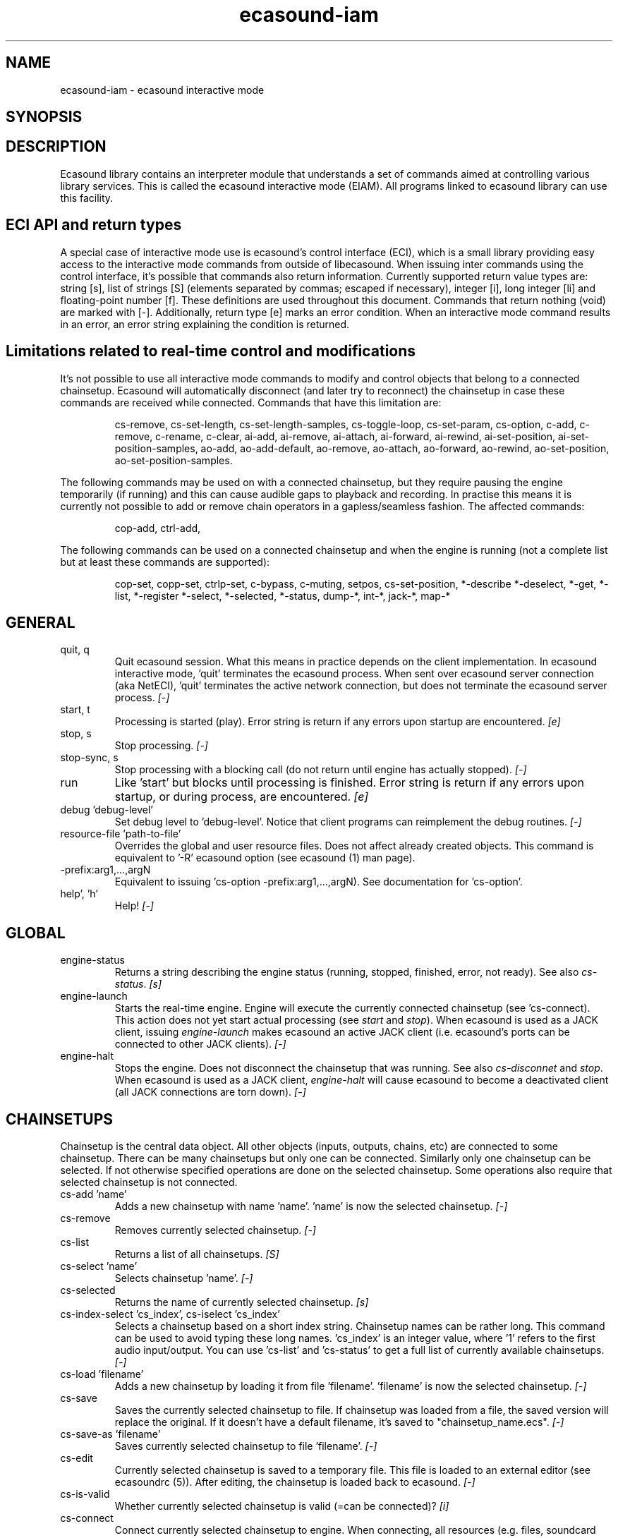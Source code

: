 .TH "ecasound\-iam" "1" "03\&.06\&.2012" "" "Multimedia software"

.PP 
.SH "NAME"
ecasound\-iam \- ecasound interactive mode
.SH "SYNOPSIS"

.PP 
.SH "DESCRIPTION"

.PP 
Ecasound library contains an interpreter module that understands 
a set of commands aimed at controlling various library services\&. 
This is called the ecasound interactive mode (EIAM)\&. All programs 
linked to ecasound library can use this facility\&.
.PP 
.SH "ECI API and return types"
A special case of interactive mode use is ecasound\(cq\&s control interface (ECI), 
which is a small library providing easy access to the interactive
mode commands from outside of libecasound\&. When issuing inter commands using 
the control interface, it\(cq\&s possible that commands also return information\&. 
Currently supported return value types are: string [s], list of strings [S] 
(elements separated by commas; escaped if necessary), integer [i], 
long integer [li] and floating\-point number [f]\&. These definitions are 
used throughout this document\&. Commands that return nothing (void) are 
marked with [\-]\&. Additionally, return type [e] marks an error condition\&. 
When an interactive mode command results in an error, an error string 
explaining the condition is returned\&.
.PP 
.SH "Limitations related to real\-time control and modifications"
It\(cq\&s not possible to use all interactive mode commands to modify and 
control objects that belong to a connected chainsetup\&. Ecasound will automatically
disconnect (and later try to reconnect) the chainsetup in case these commands
are received while connected\&. Commands that have this limitation are:
.PP 
.RS 
cs\-remove, cs\-set\-length, cs\-set\-length\-samples, cs\-toggle\-loop, 
cs\-set\-param,  cs\-option,  
c\-add,  c\-remove, c\-rename, c\-clear,  
ai\-add, ai\-remove, ai\-attach,  ai\-forward, ai\-rewind,  ai\-set\-position,  
ai\-set\-position\-samples,  
ao\-add, ao\-add\-default,  ao\-remove,  ao\-attach,  ao\-forward, ao\-rewind,  
ao\-set\-position,  ao\-set\-position\-samples\&.
.RE

.PP 
The following commands may be used on with a connected chainsetup,
but they require pausing the engine temporarily (if running) and this 
can cause audible gaps to playback and recording\&. In practise
this means it is currently not possible to add or remove chain
operators in a gapless/seamless fashion\&. The affected commands:
.PP 
.RS 
cop\-add,
ctrl\-add,
.RE

.PP 
The following commands can be used on a connected chainsetup
and when the engine is running (not a complete list but at 
least these commands are supported):
.PP 
.RS 
cop\-set, copp\-set, ctrlp\-set,
c\-bypass, c\-muting, 
setpos, cs\-set\-position,
*\-describe
*\-deselect,
*\-get,
*\-list,
*\-register
*\-select,
*\-selected,
*\-status,
dump\-*,
int\-*,
jack\-*,
map\-*
.RE

.PP 
.SH "GENERAL"
.IP "quit, q"
Quit ecasound session\&. What this means in practice depends on the 
client implementation\&. In ecasound interactive mode, \(cq\&quit\(cq\& terminates
the ecasound process\&. When sent over ecasound server connection (aka 
NetECI), \(cq\&quit\(cq\& terminates the active network connection, but does not 
terminate the ecasound server process\&. \fI[\-]\fP
.IP 
.IP "start, t"
Processing is started (play)\&. Error string is return if any errors upon 
startup are encountered\&. \fI[e]\fP
.IP 
.IP "stop, s"
Stop processing\&. \fI[\-]\fP
.IP 
.IP "stop\-sync, s"
Stop processing with a blocking call (do not return until engine has 
actually stopped)\&. \fI[\-]\fP
.IP 
.IP "run"
Like \(cq\&start\(cq\& but blocks until processing is finished\&. Error string
is return if any errors upon startup, or during process, are 
encountered\&. \fI[e]\fP
.IP 
.IP "debug \(cq\&debug\-level\(cq\&"
Set debug level to \(cq\&debug\-level\(cq\&\&. Notice that client programs can
reimplement the debug routines\&. \fI[\-]\fP

.PP 
.IP "resource\-file \(cq\&path\-to\-file\(cq\&"
Overrides the global and user resource files\&. Does not affect
already created objects\&. This command is equivalent to \(cq\&\-R\(cq\& ecasound 
option (see ecasound (1) man page)\&. 
.PP 
.IP "\-prefix:arg1,\&.\&.\&.,argN"
Equivalent to issuing \(cq\&cs\-option \-prefix:arg1,\&.\&.\&.,argN)\&. See documentation
for \(cq\&cs\-option\(cq\&\&.
.PP 
.IP "help\(cq\&, \(cq\&h\(cq\&"
Help! \fI[\-]\fP
.PP 
.SH "GLOBAL"

.IP 
.IP "engine\-status"
Returns a string describing the engine status (running, stopped,
finished, error, not ready)\&. See also \fIcs\-status\fP\&. \fI[s]\fP
.PP 
.IP "engine\-launch"
Starts the real\-time engine\&. Engine will execute the currently
connected chainsetup (see \(cq\&cs\-connect)\&. This action does not yet
start actual processing (see \fIstart\fP and \fIstop\fP)\&. When
ecasound is used as a JACK client, issuing \fIengine\-launch\fP 
makes ecasound an active JACK client (i\&.e\&. ecasound\(cq\&s ports
can be connected to other JACK clients)\&. \fI[\-]\fP
.PP 
.IP "engine\-halt"
Stops the engine\&. Does not disconnect the chainsetup that 
was running\&. See also \fIcs\-disconnet\fP and \fIstop\fP\&. When
ecasound is used as a JACK client, \fIengine\-halt\fP will 
cause ecasound to become a deactivated client (all JACK
connections are torn down)\&. \fI[\-]\fP
.PP 
.SH "CHAINSETUPS"
Chainsetup is the central data object\&. All other objects (inputs,
outputs, chains, etc) are connected to some chainsetup\&. There can be 
many chainsetups but only one can be connected\&. Similarly only
one chainsetup can be selected\&. If not otherwise specified operations 
are done on the selected chainsetup\&. Some operations also require
that selected chainsetup is not connected\&.
.IP 
.IP "cs\-add \(cq\&name\(cq\&"
Adds a new chainsetup with name \(cq\&name\(cq\&\&. \(cq\&name\(cq\& is now 
the selected chainsetup\&. \fI[\-]\fP
.PP 
.IP "cs\-remove"
Removes currently selected chainsetup\&. \fI[\-]\fP
.PP 
.IP "cs\-list"
Returns a list of all chainsetups\&. \fI[S]\fP
.PP 
.IP "cs\-select \(cq\&name\(cq\&"
Selects chainsetup \(cq\&name\(cq\&\&. \fI[\-]\fP
.PP 
.IP "cs\-selected"
Returns the name of currently selected chainsetup\&. \fI[s]\fP
.PP 
.IP "cs\-index\-select \(cq\&cs_index\(cq\&, cs\-iselect \(cq\&cs_index\(cq\&"
Selects a chainsetup based on a short index string\&. Chainsetup names
can be rather long\&. This command can be used to avoid typing
these long names\&. \(cq\&cs_index\(cq\& is an integer value, where \(cq\&1\(cq\& refers to 
the first audio input/output\&. You can use \(cq\&cs\-list\(cq\& and \(cq\&cs\-status\(cq\& 
to get a full list of currently available chainsetups\&. \fI[\-]\fP
.PP 
.IP "cs\-load \(cq\&filename\(cq\&"
Adds a new chainsetup by loading it from file \(cq\&filename\(cq\&\&. 
\(cq\&filename\(cq\& is now the selected chainsetup\&. \fI[\-]\fP
.PP 
.IP "cs\-save"
Saves the currently selected chainsetup to file\&. If chainsetup was loaded
from a file, the saved version will replace the original\&. If it doesn\(cq\&t 
have a default filename, it\(cq\&s saved to \(dq\&chainsetup_name\&.ecs\(dq\&\&. \fI[\-]\fP
.PP 
.IP "cs\-save\-as \(cq\&filename\(cq\&"
Saves currently selected chainsetup to file \(cq\&filename\(cq\&\&. \fI[\-]\fP
.PP 
.IP "cs\-edit"
Currently selected chainsetup is saved to a temporary file\&. This
file is loaded to an external editor (see ecasoundrc (5))\&. After
editing, the chainsetup is loaded back to ecasound\&. \fI[\-]\fP
.PP 
.IP "cs\-is\-valid"
Whether currently selected chainsetup is valid (=can be connected)? \fI[i]\fP
.PP 
.IP "cs\-connect"
Connect currently selected chainsetup to engine\&. When connecting, 
all resources (e\&.g\&. files, soundcard devices, external programs) needed 
to execute the chainsetup are reserved\&. Only one chainsetup can be connected 
at a time\&. Error string is returned if connection fails (for instance
due to error in allocating the resources)\&. \fI[e]\fP
.PP 
.IP "cs\-disconnect"
Disconnect currently connected chainsetup\&. This action will free
all external resources needed by the chainsetup\&. \fI[\-]\fP
.PP 
.IP "cs\-connected"
Returns the name of currently connected chainsetup\&. \fI[s]\fP
.PP 
.IP "cs\-rewind \(cq\&time\-in\-seconds\(cq\&, rewind \(cq\&time\-in\-seconds\(cq\&, rw \(cq\&time\-in\-seconds\(cq\&"
Rewinds the current chainsetup position by \(cq\&time\-in\-seconds\(cq\& seconds\&.
Position of all inputs and outputs attached to the selected chainsetup
is also affected\&. \fI[\-]\fP
.PP 
.IP "cs\-forward \(cq\&time\-in\-seconds\(cq\&, forward \(cq\&time\-in\-seconds\(cq\&, fw \(cq\&ttime\-in\-seconds\(cq\&"
The current chainsetup position is forwarded by \(cq\&time\-in\-seconds\(cq\&
seconds\&. Position of all inputs and outputs attached to the selected chainsetup
is also affected\&. \fI[\-]\fP
.PP 
.IP "cs\-set\-position \(cq\&time\-in\-seconds\(cq\&, cs\-setpos \(cq\&time\-in\-seconds\(cq\&, setpos \(cq\&time\-in\-seconds\(cq\&, set\-position \(cq\&time\-in\-seconds\(cq\&"
Sets the chainsetup position to \(cq\&time\-in\-seconds\(cq\& seconds from the 
beginning\&. Position of all inputs and outputs attached to the selected 
chainsetup is also affected\&. \fI[\-]\fP
.PP 
.IP "cs\-set\-position\-samples \(cq\&time\-in\-samples\(cq\&"
Sets the chainsetup position to \(cq\&time\-in\-samples\(cq\& samples from the 
beginning\&. Position of all inputs and outputs attached to the selected 
chainsetup is also affected\&. \fI[\-]\fP
.PP 
.IP "cs\-get\-position, cs\-getpos, getpos, get\-position"
Returns the current chainsetup position in seconds\&. \fI[f]\fP
.PP 
.IP "cs\-get\-position\-samples"
Returns the current chainsetup position in samples\&. \fI[li]\fP
.PP 
.IP "cs\-get\-length, get\-length"
Returns the chainsetup length in seconds (if known)\&. \fI[f]\fP
.PP 
.IP "cs\-get\-length\-samples, get\-length\-samples"
Returns the chainsetup length in samples (if known)\&. \fI[li]\fP
.PP 
.IP "cs\-set\-length \(cq\&seconds\(cq\&"
Sets processing time in seconds (doesn\(cq\&t have to be an integer value)\&. 
A special\-case value of \(cq\&\-1\(cq\& will set the chainsetup length 
according to the longest input object\&. \fI[\-]\fP
.PP 
.IP "cs\-set\-length\-samples \(cq\&samples\(cq\&"
Sets processing time in samples\&. \fI[\-]\fP
.PP 
.IP "cs\-toggle\-loop"
Toggle looping\&. When processing is finished, engine will start 
again from the initial position\&. It\(cq\&s not always possible to enable looping
(for instance all inputs and outputs have infinite length and
chainsetup length is not explicitly set with \(cq\&cs\-set\-length\(cq\&)\&. \fI[\-]\fP
.PP 
.IP "cs\-set\-param"
Interpret general chainsetup parameters like for example
\(dq\&\-b\(dq\& (buffersize), \(dq\&\-n\(dq\& (name), etc\&. See ecasound (1) for 
more info\&. \fI[\-]\fP
.PP 
.IP "cs\-set\-audio\-format \(cq\&bits,channels,sample_rate\(cq\&"
Set the default sample parameters for currently selected chainsetup\&. 
For example cd\-quality audio would be \(dq\&16,2,44100\(dq\&\&. This does the
same as command\-line argument \(dq\&\-f\(dq\& (see ecasound (1))\&. \fI[\-]\fP
.PP 
.IP "cs\-status, status, st"
Prints out status information about available chainsetup\&.
Detailed information is printed out for connected (=available
for running) nd selected (=available for editing) chainsetups\&.
Other chainsetups are listed, but further details are
suppressed\&. To get full details of a specific chainsetup,
select it with \(cq\&cs\-select\(cq\& or \(cq\&cs\-iselect\(cq\&, and then
issue \(cq\&cs\-select\(cq\&\&. \fI[s]\fP
.PP 
.IP "cs\-option \(cq\&\-prefix:arg1,\&.\&.\&.,argN\(cq\&"
One powerful feature of the interactive\-mode is that it
provides full access to ecasound\(cq\&s command\-line syntax\&. 
For instance, command \(dq\&cs\-option \-efb:400,200\(dq\& means that 
a bandpass filter is added to the currently selected 
chain, with initial parameters 400 (center frequency) 
and 200 (width in Hz)\&.
.PP 
Note that session level options (such as setting debug level)
can not be used with \(cq\&cs\-option\(cq\& (i\&.e\&. only options that modify
chainsetups)\&.
.PP 
Note! Ecasound interactive mode implicitly interprets all strings 
beginning with a \(cq\&\-\(cq\& as \(dq\&cs\-option string\(dq\&\&.

.IP 
.SH "CHAINS"
Chain is a simple signal flow abstraction\&. Every chain has one input
and one output\&. All chain operators and their controllers are attached
to chains\&. Chains can be muted, unmuted and be bypassed\&. If not 
otherwise stated, all operations are done to currently selected
chainsetup\&.
.IP 
.IP "c\-add \(cq\&cname1,\&.\&.\&.,cnameN\(cq\&"
Adds a set of chains\&. Added chains are automatically selected\&. Note
that commas in chain names are not allowed\&. \fI[\-]\fP
.PP 
.IP "c\-remove"
Removes selected chains\&. \fI[\-]\fP
.PP 
.IP "c\-list"
Returns a list of all chains\&. \fI[S]\fP
.PP 
.IP "c\-select \(cq\&cname1,\&.\&.\&.,cnameN\(cq\&"
Selects chains\&. Other chains are automatically deselected\&. \fI[\-]\fP
.PP 
.IP "c\-index\-select \(cq\&index1,\&.\&.\&.,indexN\(cq\&, c\-iselect \(cq\&index1,\&.\&.\&.,indexN\(cq\&"
Selects a set of chains based on the list of indixes\&. Each index is
an integer value, where \(cq\&1\(cq\& refers to the first chain\&. You can use 
\(cq\&c\-list\(cq\& and \(cq\&c\-status\(cq\& to get a full list of currently available 
chains\&. \fI[\-]\fP
.PP 
.IP "c\-select\-all"
Selects all chains\&. \fI[\-]\fP
.PP 
.IP "c\-select\-add \(cq\&cname1,\&.\&.\&.,cnameN\(cq\&"
Selects more chains\&. \fI[\-]\fP
.PP 
.IP "c\-deselect \(cq\&cname1,\&.\&.\&.,cnameN\(cq\&"
Deselects chains\&. \fI[\-]\fP
.PP 
.IP "c\-selected"
Returns a list of selected chains\&. \fI[S]\fP
.PP 
.IP "c\-clear"
Clear selected chains by removing all chain operators and controllers\&.
Doesn\(cq\&t change how chains are connected to inputs and outputs\&. \fI[\-]\fP
.PP 
.IP "c\-rename \(cq\&new_name\(cq\&"
Renames the selected chain\&. When using this command, exactly one chain must
be selected\&. \fI[\-]\fP
.PP 
.IP "c\-mute <on|off|toggle>"
Set the mute state of the currently selected chain\&. When chain is muted,
it will only output silence\&.
.PP 
The command takes a single parameter: \(dq\&on\(dq\& \-> chain is muted, 
\(dq\&off\(dq\& \-> not muted, and \(dq\&toggle\(dq\& \-> change the muting state\&.
If parameter is omitted, \(dq\&toggle\(dq\& is assumed (muting is either
enabled or disabled, depending on previous state)\&.
.PP 
Control of chain and chain operator muting states is independent\&.
If \(dq\&c\-mute off\(dq\& is executed, the states of individual cop\-bypass
commands will take effect\&. If chain is muted, the chain will
output silence irrespective of the individual chain operator
muting state\&. \fI[\-]\fP
.PP 
.IP "c\-bypass <on|off|toggle>"
Set the bypass state of the currently selected chain\&. When chain is bypassed,
sample data is passed through unprocessed (all chain operators are disabled
for the given chain)\&.
.PP 
The command takes a single parameter: \(dq\&on\(dq\& \-> chain is bypassed, 
\(dq\&off\(dq\& \-> no bypass, and \(dq\&toggle\(dq\& \-> change the bypass state\&.
If parameter is omitted, \(dq\&toggle\(dq\& is assumed (bypass is either
enabled or disabled, depending on previous state)\&.
.PP 
Control of chain and chain operator bypass states is independent\&.
If chain bypass is disabled, the states of individual cop\-bypass
commands will take effect\&. If chain is bypassed, all operators are
bypassed independetly of their cop\-bypass state\&. \fI[\-]\fP
.PP 
.IP "c\-status, cs"
Print status info about all chains\&. \fI[s]\fP
.PP 
.IP "c\-is\-bypassed"
Returns true if selected chain is currently bypassed (none of
the chain operators are run)\&. See \(cq\&c\-bypass\(cq\&\&. \fI[i]\fP
.PP 
.IP "c\-is\-mute"
Returns true if selected chain is currently muted (outputs 
silence as its output)\&. See \(cq\&c\-mute\(cq\&\&. \fI[i]\fP
.PP 
.SH "AUDIO INPUT/OUTPUT OBJECTS"
If not otherwise stated, all operations are done to currently selected
object\&. All commands with \fIai\-\fP prefix operate on audio inputs,
while commands with \fIao\-\fP operate on outputs\&.
.IP 
.IP "ai\-add \(cq\&input_format_string\(cq\&"
Adds a new input object\&. See ecasound (1) man page for more info about 
the argument format (\(cq\&\-i\(cq\& option)\&. Note on syntax: if any of 
the parameters (such as a filename) contains commas, the parameter 
should be enclosed in double\-quotes\&. \fI[\-]\fP
.PP 
.IP "ao\-add \(cq\&output_format_string\(cq\&"
Adds a new output object\&. See ecasound (1) man page for more info about 
the argument format (\(cq\&\-o\(cq\& option)\&. If argument is omitted, 
a default output device is added (see ecasoundrc (5))\&. Note on syntax: if any 
of the parameters (such as a filename) contains commas, the parameter 
should be enclosed in double\-quotes\&. \fI[\-]\fP
.PP 
.IP "ao\-add\-default"
Adds the default output device (see ecasoundrc (5))\&. \fI[\-]\fP
.PP 
.IP "ai\-describe, ao\-describe"
Returns a Ecasound Option Syntax (EOS) compliant string
describing the input/output\&. See the Ecasound User\(cq\&s Guide
for more information about EOS\&. This command was introduced in 
ecasound 2\&.4\&.4\&. \fI[s]\fP
.PP 
.IP "ai\-select \(cq\&aobject_name\(cq\&, ao\-select \(cq\&aobject_name\(cq\&"
Selects an audio object\&. \(cq\&aobject_name\(cq\& refers to the string
used when creating the object (the first argument given to ai\-add/ao\-add)\&. 
Note that as a important difference to ai\-add/ao\-add, one should not 
enclose the object name in double quotes for ai\-select/ao\-select\&. In the 
case a chainsetup contains multiple inputs, or outputs, with 
identical name, \(cq\&ai\-select\(cq\& and \(cq\&ao\-select\(cq\& will select 
the first matching instance\&. In order to select a specific
instance, the \(cq\&ai\-iselect\(cq\& and \(cq\&ao\-iselect\(cq\& commands need to 
be used\&. \fI[\-]\fP
.PP 
.IP "ai\-index\-select \(cq\&aobject_index\(cq\&, ai\-iselect \(cq\&aobject_index\(cq\&, ao\-index\-select \(cq\&aobject_index\(cq\&, ao\-iselect \(cq\&aobject_index\(cq\&"
Select some audio object based on a short index string\&. Especially file
names can be rather long\&. This command can be used to avoid typing
these long names when selecting audio objects\&. \(cq\&aobject_index\(cq\& is
an integer value, where \(cq\&1\(cq\& refers to the first audio input/output\&. 
You can use \(cq\&ai\-list\(cq\& and \(cq\&ao\-list\(cq\& to get a full list of currently
available inputs/outputs\&. \fI[\-]\fP
.PP 
.IP "ai\-selected, ao\-selected"
Returns the name of the currently selected audio object\&. \fI[s]\fP
.PP 
.IP "ai\-attach, ao\-attach"
Attaches the currently selected audio object to all selected chains\&. \fI[\-]\fP
.PP 
.IP "ai\-remove, ao\-remove"
Removes the currently selected audio object from the chainsetup\&. \fI[\-]\fP
.PP 
.IP "ai\-forward \(cq\&time_in_seconds\(cq\&, ai\-fw \(cq\&time_in_seconds\(cq\&, ao\-forward \(cq\&time_in_seconds\(cq\&, ao\-fw \(cq\&time_in_seconds\(cq\&"
Selected audio object is forwarded by \(cq\&time\-in\-seconds\(cq\& seconds\&. 
Time should be given as a floating point value (eg\&. 0\&.001 is the 
same as 1ms)\&. \fI[\-]\fP
.PP 
.IP "ai\-rewind \(cq\&time_in_seconds\(cq\&, ai\-rw \(cq\&time_in_seconds\(cq\&, ao\-rewind \(cq\&time_in_seconds\(cq\&, ao\-rw \(cq\&time_in_seconds\(cq\&"
Selected audio object is rewinded by \(cq\&time\-in\-seconds\(cq\& seconds\&. 
Time should be given as a floating point value (eg\&. 0\&.001 is the 
same as 1ms)\&. \fI[\-]\fP
.PP 
.IP "ai\-setpos \(cq\&time_in_seconds\(cq\&, ai\-set\-position \(cq\&time_in_seconds\(cq\&, ao\-setpos \(cq\&time_in_seconds\(cq\&, ao\-set\-position \(cq\&time_in_seconds\(cq\&"
Set audio object position to \(cq\&time_in_seconds\(cq\&\&. \fI[\-]\fP
.PP 
.IP "ai\-set\-position\-samples \(cq\&time_in_samples\(cq\&, ao\-set\-position\-samples \(cq\&time_in_samples\(cq\&"
Set audio object position to \(cq\&time_in_samples\(cq\&\&. \fI[\-]\fP
.PP 
.IP "ai\-getpos, ai\-get\-position, ao\-getpos, ao\-get\-position"
Returns the audio object position in seconds\&. \fI[f]\fP
.PP 
.IP "ai\-get\-position\-samples, ao\-get\-position\-samples"
Returns the audio object position in samples\&. \fI[li]\fP
.PP 
.IP "ai\-get\-length, ao\-get\-length"
Returns the audio object length in seconds\&. \fI[f]\fP
.PP 
.IP "ai\-get\-length\-samples, ao\-get\-length\-samples"
Returns the audio object length in samples\&. \fI[li]\fP
.PP 
.IP "ai\-get\-format, ao\-get\-format"
Returns the audio format of the selected audio input/output as a
formatted string\&. See documentation for \(cq\&\-f\(cq\& command\-line option\&. \fI[s]\fP
.PP 
.IP "ai\-list, ao\-list"
Returns a list of all input/output objects\&. \fI[S]\fP
.PP 
.IP "aio\-register"
Prints a list of registered audio object types\&. \fI[s]\fP
.PP 
.IP "aio\-status"
Audio object status (index strings, position, length, etc)\&. \fI[s]\fP
.PP 
.SH "CHAIN OPERATORS"
Chain operators are used to process and analyze sample data\&.
They are attached to chains\&. If not otherwise stated,
currently selected chainsetup and chain are used\&. Also, 
\(cq\&chainop_id\(cq\& and \(cq\&param_id\(cq\& are used to select chain operators 
and their parameters\&. First valid value for these parameters 
is 1\&.
.IP 
.IP "cop\-add \(cq\&cop_format_string\(cq\&"
Adds a new chain operator\&. In addition to normal chain operators, 
this commmand can also be used to add effect presets and various 
plugins\&. Note; it is not possible to add operators to multiple
chains at once\&. In other words only one chain should be selected
when issuing \(cq\&cop\-add\(cq\&\&.  See ecasound (1) man page for more info\&. \fI[\-]\fP
.PP 
.IP "cop\-bypass <on|off|toggle>"
Set the bypass state of the currently selected chain operator\&.
The command takes a single parameter: \(dq\&on\(dq\& \-> operator is bypassed, 
\(dq\&off\(dq\& \-> no bypass, and \(dq\&toggle\(dq\& \-> change the bypass state\&.
If parameter is omitted, \(dq\&toggle\(dq\& is assumed (bypass is either
enabled or disabled, depending on previous state)\&. \fI[\-]\fP
.PP 
.IP "cop\-is\-bypassed"
Returns true if selected chain operator is currently bypassed
(temporarily not part of the processing chain)\&. \fI[i]\fP
.PP 
.IP "cop\-describe"
Returns a Ecasound Option Syntax (EOS) compliant string
describing the chain operator\&. See the Ecasound User\(cq\&s Guide
for more information about EOS\&. This command was introduced in 
ecasound 2\&.4\&.4\&. \fI[s]\fP
.PP 
.IP "cop\-remove"
Removes the selected chain operator\&. \fI[\-]\fP
.PP 
.IP "cop\-list"
Returns a list of all chain operators attached to the currently
selected chain\&. \fI[S]\fP
.PP 
.IP "cop\-select \(cq\&param_id\(cq\&, cop\-index\-select \(cq\&param_id\(cq\&, cop\-iselect \(cq\&param_id\(cq\&"
Selects a chain operator\&. \fI[\-]\fP
.PP 
.IP "cop\-selected"
Returns the index number of currently selected chain operator\&. \fI[i]\fP
.PP 
.IP "cop\-set \(cq\&chainop_id,param_id,value\(cq\&"
Changes the value of a single chain operator parameter\&. Unlike other
chain operator commands, this can also be used during processing\&. 
See also \(cq\&cop\-get\(cq\&\&. \fI[\-]\fP
.PP 
.IP "cop\-get \(cq\&chainop_id,param_id\(cq\&"
Returns the current value of chain operator parameter identified by
\(cq\&chainop_id\(cq\& and \(cq\&param_id\(cq\&\&. This command is a shorthand for
\(cq\&cop\-select chainop_id ; copp\-iselect param_id ; copp\-get\(cq\&\&. \fI[f]\fP
.PP 
.IP "cop\-status"
Returns info about chain operator status\&. \fI[s]\fP
.PP 
.IP "copp\-list"
Returns a list of selected chain operator\(cq\&s parameters\&. \fI[S]\fP
.PP 
.IP "copp\-select \(cq\&param_id\(cq\&, copp\-index\-select \(cq\&param_id\(cq\&, copp\-iselect \(cq\&param_id\(cq\&"
Selects a chain operator parameter\&. \fI[\-]\fP
.PP 
.IP "copp\-selected"
Returns the index number of currently selected chain operator parameter\&. \fI[i]\fP
.PP 
.IP "copp\-set \(cq\&value\(cq\&"
Sets the selected parameter value to \(cq\&value\(cq\&\&. \fI[\-]\fP
.PP 
.IP "copp\-get"
Returns the selected parameter value\&. See also \(cq\&cop\-get\(cq\&\&. \fI[f]\fP
.PP 
.IP "cop\-register"
Prints a list of registered chain operators\&. \fI[s]\fP
.PP 
.IP "preset\-register"
Prints a list of registered effect presets\&. \fI[s]\fP
.PP 
.IP "ladspa\-register"
Prints a list of registered LADSPA plugins\&. \fI[s]\fP
.PP 
.SH "CONTROLLERS"
Controllers are used to control individual chain operator parameters\&.
They are attached to chains\&. If not otherwise stated, currently 
selected chainsetup and chains are used\&. 
.IP 
.IP "ctrl\-add \(cq\&copc_format_string\(cq\&"
Adds a new controller and attach it to currently selected chain 
operator\&. The argument syntax is either \(dq\&\-<id_string>:par1,\&.\&.\&.,parN\(dq\& 
or just \(dq\&<id_string>:par1,\&.\&.\&.,parN\(dq\&\&. If parameter itself contains 
commas, the parameter should be enclosed in double\-quotes\&.
See ecasound (1) man page for more info\&. \fI[\-]\fP
.IP 
.IP "ctrl\-describe"
Returns a Ecasound Option Syntax (EOS) compliant string
describing the controller\&. See the Ecasound User\(cq\&s Guide
for more information about EOS\&. This command was introduced in 
ecasound 2\&.4\&.4\&. \fI[s]\fP
.IP 
.IP "ctrl\-remove"
Removes the selected controller\&. \fI[\-]\fP
.IP 
.IP "ctrl\-list"
Returns a list of all controllers attached to the currently
selected chain\&. \fI[S]\fP
.IP 
.IP "ctrl\-select \(cq\&param_id\(cq\&, ctrl\-index\-select \(cq\&param_id\(cq\&, ctrl\-iselect \(cq\&param_id\(cq\&"
Selects a controller\&. \fI[\-]\fP
.IP 
.IP "ctrl\-selected"
Returns the index number of currently selected controller\&. \fI[i]\fP
.IP 
.IP "ctrl\-status"
Returns info about controller status\&. \fI[s]\fP
.IP 
.IP "ctrl\-register"
Prints a list of registered controllers\&. \fI[s]\fP
.IP 
.IP "ctrl\-get\-target"
Returns the index number of the chain operator that is
connected to the selected controller\&. The returned index 
refers to the currently selected chain (see \(cq\&cop\-list\(cq\&)\&. \fI[i]\fP
.IP 
.IP "ctrlp\-list"
Returns a list of all controller parameters\&. This command was introduced in 
ecasound 2\&.4\&.2\&. \fI[S]\fP
.IP 
.IP "ctrlp\-select"
Selects a controller parameter\&. This command was introduced in 
ecasound 2\&.4\&.2\&. \fI[\-]\fP
.IP 
.IP "ctrlp\-selected"
Returns the index number of currently selected controller parameter\&. This command 
was introduced in ecasound 2\&.4\&.2\&. \fI[i]\fP
.IP 
.IP "ctrlp\-get"
Returns the selected controller parameter value\&. This command was introduced in 
ecasound 2\&.4\&.2\&. \fI[f]\fP
.IP 
.IP "ctrlp\-set"
Sets the selected controller parameter value to \(cq\&value\(cq\&\&. This command was introduced in 
ecasound 2\&.4\&.2\&. \fI[\-]\fP
.IP 
.SH "JACK CONNECTION MANAGEMENT"
If Ecasound is compiled with support for JACK audio server,
the following set of commands is provided for controlling connections 
between JACK ports\&.
.IP 
.IP "jack\-connect \(cq\&src\-port\(cq\& \(cq\&dest\-port\(cq\&"
Make a connection between the two ports given as parameters\&. This command
is similar to the \(cq\&jack_connect\(cq\& command line tool that is distributed
with JACK package\&. \fI[\-]\fP
.IP 
.IP "jack\-disconnect \(cq\&src\-port\(cq\& \(cq\&dest\-port\(cq\&"
Disconnect the two ports given as parameters\&. This command is similar 
to the \(cq\&jack_disconnect\(cq\& command line tool that is distributed
with JACK package\&. \fI[\-]\fP
.IP 
.IP "jack\-list\-connections"
Returns a list of all JACK ports and a list of connections 
for each port\&. This command is similar to the \(cq\&jack_lsp\(cq\& command
line tool (e\&.g\&. \(cq\&jack_lsp \-c\(cq\&) that is distributed with JACK package\&. \fI[s]\fP
.IP 
.SH "INTERNAL COMMANDS"
Internal commands are not directly aimed at normal use\&. They
are primarily meant for use in scripting and frontends\&.
.IP 
.IP "int\-cmd\-list"
Returns a list of all registered interactive mode commands\&. \fI[S]\fP
.IP 
.IP "int\-log\-history"
Returns recent log messages sent by libecasound modules\&. This
is a good tool for debugging ECI/EIAM scripts and applications\&. This 
command was introduced in ecasound 2\&.4\&.0\&. \fI[s]\fP
.IP 
.IP "int\-output\-mode\-wellformed"
Select the well\-format output format for log messages\&. \fI[\-]\fP
.IP 
.IP "int\-set\-float\-to\-string\-precision"
Sets precision used in float to text conversions\&. Note that 
this can be used to control the precision of float return values 
for ECI commands\&. \fI[\-]\fP
.IP 
.IP "int\-set\-log\-history\-length"
Sets the log history length\&. Defaults to 0 items\&. 
This command was introduced in ecasound 2\&.4\&.0\&. \fI[\-]\fP
.IP 
.IP "int\-cmd\-version\-string"
Returns ecasound interactive mode parser version string\&. \fI[s]\fP
.IP 
.IP "int\-cmd\-version\-lib\-current"
Returns ecasound interactive mode library interface version (libtool)\&. \fI[i]\fP
.IP 
.IP "int\-cmd\-version\-lib\-revision"
Returns ecasound interactive mode library interface revision (libtool)\&. \fI[i]\fP
.IP 
.IP "int\-cmd\-version\-lib\-age"
Returns ecasound interactive mode library interface age (libtool)\&. \fI[i]\fP
.IP 
.SH "OBJECT MAPS"
Object maps are central repositories for commonly used object types\&.
By querying the maps, applications can get a list of all registered
object types and their properties\&. 
.IP 
.IP "map\-cop\-list"
Prints a list of registered chain operators using 
the format specified in section \fIOPERATOR DESCRIPTIONS\fP\&. \fI[s]\fP
.IP 
.IP "map\-preset\-list"
Prints a list of registered effect presets using 
the format specified in section \fIOPERATOR DESCRIPTIONS\fP\&. \fI[s]\fP
.IP 
.IP "map\-ladspa\-list"
Prints a list of registered LADSPA plugins using 
the format specified in section \fIOPERATOR DESCRIPTIONS\fP\&. \fI[s]\fP
.IP 
.IP "map\-ladspa\-id\-list"
Prints a list of registered LADSPA plugins using 
the format specified in section \fIOPERATOR DESCRIPTIONS\fP\&. 
Numerical LADPSA plugin identifiers are used\&. \fI[s]\fP
.IP 
.IP "map\-ctrl\-list"
Prints a list of registered controllers using 
the format specified in section \fIOPERATOR DESCRIPTIONS\fP\&. \fI[s]\fP
.IP 
.SH "DUMP COMMANDS"
The following dump commands are not meant for normal use\&. 
Their primary purpose is to provide an easy way to get 
internal state information from libecasound\&. All dump
commands output a single line with syntax \(dq\&key value\(dq\&
to the selected output stream (defaults to stdout)\&. 
.IP 
.IP "dump\-target \(cq\&filename\(cq\&"
Set target stream for dumping\&. \fI[\-]\fP
.IP 
.IP "dump\-status"
Dumps engine status \- \(cq\&running\(cq\&, \(cq\&stopped\(cq\&, \(cq\&finished\(cq\& or \(cq\&notready\(cq\&\&. \fI[\-]\fP
.IP 
.IP "dump\-position"
Dumps the global position\&. Printed in seconds using a floating\-point 
representation\&. \fI[\-]\fP
.IP 
.IP "dump\-length"
Dumps the overall processing length\&. Printed in seconds using a floating\-point 
representation\&. \fI[\-]\fP
.IP 
.IP "dump\-cs\-status"
Dumps status string for the currently selected chainsetup \- \(cq\&connected\(cq\&, 
\(cq\&selected\(cq\& or an empty string\&. \fI[\-]\fP
.IP 
.IP "dump\-c\-selected"
Dumps the name of currently selected chain\&. \fI[\-]\fP
.IP 
.IP "dump\-ai\-selected"
Dumps label of currently selected audio input\&. If no input is
selected, dumps an empty string\&. \fI[\-]\fP
.IP 
.IP "dump\-ai\-position"
Dumps position of currently selected audio inputs\&. Printed in
seconds, using a floating\-point representation\&. \fI[\-]\fP
.IP 
.IP "dump\-ai\-length"
Dumps length of currently selected audio input\&. Printed in seconds,
using a floating\-point representation\&. \fI[\-]\fP
.IP 
.IP "dump\-ai\-open\-state"
Dumps audio input state info\&. Either \(cq\&open\(cq\& or \(cq\&closed\(cq\&\&. \fI[\-]\fP
.IP 
.IP "dump\-ao\-selected"
Dumps label of currently selected audio output\&. If no output is
selected, dumps an empty string\&. \fI[\-]\fP
.IP 
.IP "dump\-ao\-position"
Dumps position of currently selected audio outputs\&. Printed in
seconds, using a floating\-point representation\&. \fI[\-]\fP
.IP 
.IP "dump\-ao\-length"
Dumps length of currently selected audio output\&. Printed in seconds,
using a floating\-point representation\&. \fI[\-]\fP
.IP 
.IP "dump\-ao\-open\-state"
Dumps audio output state info\&. Either \(cq\&open\(cq\& or \(cq\&closed\(cq\&\&. \fI[\-]\fP
.IP 
.IP "dump\-cop\-value \(cq\&chainop,param\(cq\&"
Dumps chain operator parameter value\&. \(cq\&chainop\(cq\& and \(cq\&param\(cq\& are 
operator and parameter index values (1\&.\&.\&.n)\&. \fI[\-]\fP
.IP 
.SH "OPERATOR DESCRIPTIONS"
The \fImap\-xxx\-list\fP commands return a string containing all registered
objects of the given type \fIxxx\fP\&. Each line of the output describes
one registered type\&. The used syntax is:
.IP 
\(cq\&keyword,name,description,num_of_params,par1_def,par2_def,\&.\&.\&.\(cq\&
.IP 
\fIparX_def\fP describes one object parameter\&. This definition
is present for all parameters of the described object type\&.
The used syntax is:
.IP 
\(cq\&name,description,defaultvalue,upper_bound_flag,upper_bound,
lower_bound_flag,lower_bound,toggled_flag,integer_flag,
logarithmic_flag,output_flag\(cq\&
.IP 
For exact descriptions of these fields, please see
the header file \fIecasound/libecasound/eca\-operator\&.h\fP\&.
.IP 
.SH "DEPRECATED COMMANDS"
Use of following commands is deprecated\&. They still work in
current version of Ecasound, but will be dropped in 
the future:
.IP 
.RS 
ai\-wave\-edit, ao\-wave\-edit
.RE

.IP 
.SH "SEE ALSO"
ecasound (1), ecatools (1), ecasoundrc (5)
.IP 
.SH "AUTHOR"

	Kai Vehmanen, <kvehmanen \-at\- eca \-dot\- cx <kvehmanen \-at\- eca \-dot\- cx>>
